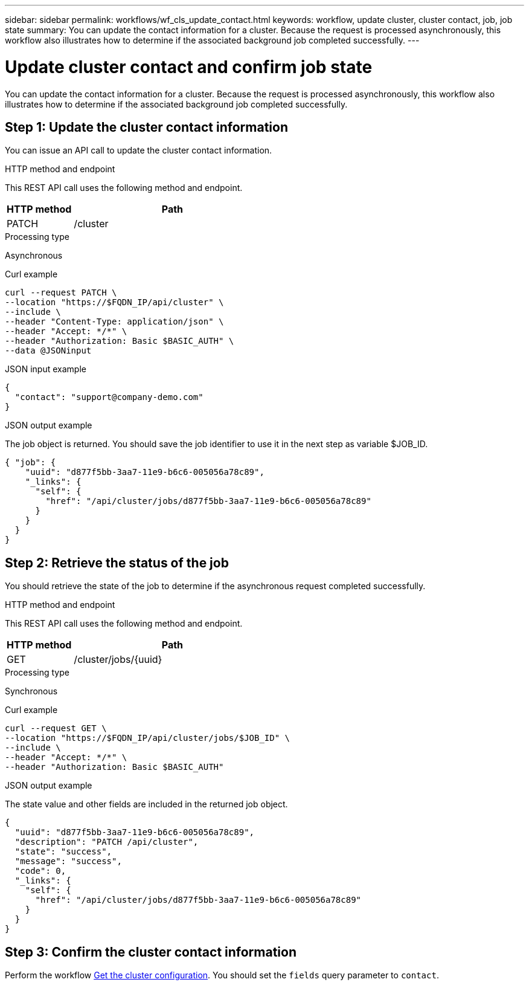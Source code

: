 ---
sidebar: sidebar
permalink: workflows/wf_cls_update_contact.html
keywords: workflow, update cluster, cluster contact, job, job state
summary: You can update the contact information for a cluster. Because the request is processed asynchronously, this workflow also illustrates how to determine if the associated background job completed successfully.
---

= Update cluster contact and confirm job state
:hardbreaks:
:nofooter:
:icons: font
:linkattrs:
:imagesdir: ./media/

[.lead]
You can update the contact information for a cluster. Because the request is processed asynchronously, this workflow also illustrates how to determine if the associated background job completed successfully.

== Step 1: Update the cluster contact information

You can issue an API call to update the cluster contact information.

.HTTP method and endpoint

This REST API call uses the following method and endpoint.

[cols="25,75"*,options="header"]
|===
|HTTP method
|Path
|PATCH
|/cluster
|===

.Processing type

Asynchronous

.Curl example

[source,curl,%autofill]
curl --request PATCH \
--location "https://$FQDN_IP/api/cluster" \
--include \
--header "Content-Type: application/json" \
--header "Accept: */*" \
--header "Authorization: Basic $BASIC_AUTH" \
--data @JSONinput

.JSON input example

[source,json]
{
  "contact": "support@company-demo.com"
}

.JSON output example

The job object is returned. You should save the job identifier to use it in the next step as variable $JOB_ID.

----
{ "job": {
    "uuid": "d877f5bb-3aa7-11e9-b6c6-005056a78c89",
    "_links": {
      "self": {
        "href": "/api/cluster/jobs/d877f5bb-3aa7-11e9-b6c6-005056a78c89"
      }
    }
  }
}
----

== Step 2: Retrieve the status of the job

You should retrieve the state of the job to determine if the asynchronous request completed successfully.

.HTTP method and endpoint

This REST API call uses the following method and endpoint.

[cols="25,75"*,options="header"]
|===
|HTTP method
|Path
|GET
|/cluster/jobs/{uuid}
|===

.Processing type

Synchronous

.Curl example

[source,curl,%autofill]
curl --request GET \
--location "https://$FQDN_IP/api/cluster/jobs/$JOB_ID" \
--include \
--header "Accept: */*" \
--header "Authorization: Basic $BASIC_AUTH"

.JSON output example

The state value and other fields are included in the returned job object.

----
{
  "uuid": "d877f5bb-3aa7-11e9-b6c6-005056a78c89",
  "description": "PATCH /api/cluster",
  "state": "success",
  "message": "success",
  "code": 0,
  "_links": {
    "self": {
      "href": "/api/cluster/jobs/d877f5bb-3aa7-11e9-b6c6-005056a78c89"
    }
  }
}
----

== Step 3: Confirm the cluster contact information

Perform the workflow link:../workflows/wf_get_cluster.html[Get the cluster configuration]. You should set the `fields` query parameter to `contact`.
